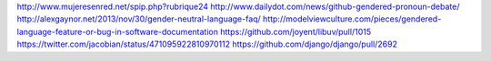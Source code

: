 .. title: El lenguaje de los lenguajes
.. tags: draft
.. slug: el-lenguaje-de-los-lenguajes
.. date: 28/05/14 14:27:23 UTC-03:00


http://www.mujeresenred.net/spip.php?rubrique24
http://www.dailydot.com/news/github-gendered-pronoun-debate/
http://alexgaynor.net/2013/nov/30/gender-neutral-language-faq/
http://modelviewculture.com/pieces/gendered-language-feature-or-bug-in-software-documentation
https://github.com/joyent/libuv/pull/1015
https://twitter.com/jacobian/status/471095922810970112
https://github.com/django/django/pull/2692